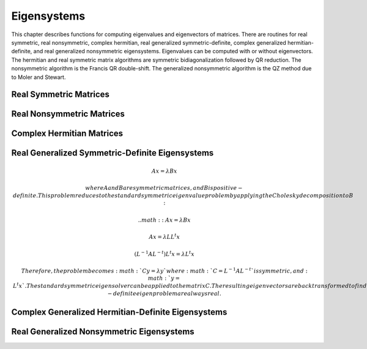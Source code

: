.. highlight:: lua
.. _eigensystems:
.. module:: eigen

Eigensystems
=======================

This chapter describes functions for computing eigenvalues and eigenvectors of matrices.
There are routines for real symmetric, real nonsymmetric, complex hermitian, real generalized symmetric-definite, complex generalized hermitian-definite, and real generalized nonsymmetric eigensystems.
Eigenvalues can be computed with or without eigenvectors.
The hermitian and real symmetric matrix algorithms are symmetric bidiagonalization followed by QR reduction.
The nonsymmetric algorithm is the Francis QR double-shift. The generalized nonsymmetric algorithm is the QZ method due to Moler and Stewart.

Real Symmetric Matrices
---------------------------

.. function:: symm(A [, order])

   This function computes the eigenvalues and eigenvectors of the real symmetric matrix A. The default ordering of the eigenvalues and eigenvectors is descending order in numerical value.
   You can however choose from the following sorting shemes for the eigenvalues:
   
   `eigen.SORT_VAL_DESC`
      descending order in numerical value 
   `eigen.SORT_VAL_ASC`
      ascending order in numerical value 
   `eigen.SORT_ABS_ASC`
      ascending order in magnitude 
   `eigen.SORT_ABS_DESC`
      descending order in magnitude
   `eigen.SORT_NONE`
      eigenvalue sorting
	   
   The function returns::
      
	  eigenvalues, eigenvectors = symm(A, eigen.SORT_ABS_ASC)
	  
   while the first eigenvalue correpsonds to the first eigenvector stored in the first column of the eigenvectors matrix.
   For real symmetric matrices, the library uses the symmetric bidiagonalization and QR reduction method.
   This is described in Golub & van Loan, section 8.3. The computed eigenvalues are accurate to an absolute accuracy of :math:`\epsilon ||m||_2`, where :math:`\epsilon` is the machine precision.

Real Nonsymmetric Matrices
--------------------------
   
.. funtion:: non_symm(A [, order ] ])

   The solution of the real nonsymmetric eigensystem problem for a matrix A involves computing the Schur decomposition

   :math:`A = Z T Z^T`

   where Z is an orthogonal matrix of Schur vectors and T, the Schur form, is quasi upper triangular with diagonal 1-by-1 blocks which are real eigenvalues of A,
   and diagonal 2-by-2 blocks whose eigenvalues are complex conjugate eigenvalues of A. The algorithm used is the double-shift Francis method.
   
   This function computes eigenvalues and right eigenvectors of the n-by-n real nonsymmetric matrix A.
   The computed eigenvectors are normalized to have unit magnitude. On output, the upper portion of A contains the Schur form T::
   
      eigenvalues, eigenvector, A = non_symm(A, eigen.SORT_ABS_ASC)


Complex Hermitian Matrices
----------------------------

.. function::herm(A [, order])

   For hermitian matrices, the library uses the complex form of the symmetric bidiagonalization and QR reduction method.
   This function computes the eigenvalues and eigenvectors of the complex hermitian matrix A

Real Generalized Symmetric-Definite Eigensystems
-------------------------------------------------

.. function:: gensymm(a, b)

   The real generalized symmetric-definite eigenvalue problem is to find eigenvalues \lambda and eigenvectors x such that

.. math::
   A x = \lambda B x

   where A and B are symmetric matrices, and B is positive-definite.
   This problem reduces to the standard symmetric eigenvalue problem by applying the Cholesky decomposition to B:

   .. math::
                           A x = \lambda B x

                           A x = \lambda L L^t x

      ( L^{-1} A L^{-t} ) L^t x = \lambda L^t x

   Therefore, the problem becomes :math:`C y = \lambda y` where :math:`C = L^{-1} A L^{-t}` is symmetric, and :math:`y = L^t x`.
   The standard symmetric eigensolver can be applied to the matrix C.
   The resulting eigenvectors are backtransformed to find the vectors of the original problem.
   The eigenvalues and eigenvectors of the generalized symmetric-definite eigenproblem are always real.

Complex Generalized Hermitian-Definite Eigensystems
------------------------------------------------------

.. function:: genherm(a, b)

   The complex generalized hermitian-definite eigenvalue problem is to find eigenvalues \lambda and eigenvectors x such that

   .. math::

      A x = \lambda B x

   where A and B are hermitian matrices, and B is positive-definite.
   Similarly to the real case, this can be reduced to :math:`C y = \lambda y` where :math:`C = L^{-1} A L^{-H}` is hermitian,
   and :math:`y = L^H x`. The standard hermitian eigensolver can be applied to the matrix C.
   The resulting eigenvectors are backtransformed to find the vectors of the original problem.
   The eigenvalues of the generalized hermitian-definite eigenproblem are always real.

Real Generalized Nonsymmetric Eigensystems
--------------------------------------------

.. function:: gen(a, b)

   Given two square matrices (A, B), the generalized nonsymmetric eigenvalue problem is to find eigenvalues \lambda and eigenvectors x such that

   .. math::

      A x = \lambda B x

   We may also define the problem as finding eigenvalues \mu and eigenvectors y such that

   .. math::

      \mu A y = B y

   Note that these two problems are equivalent (with \lambda = 1/\mu) if neither \lambda nor \mu is zero. If say, \lambda is zero, then it is still a well defined eigenproblem, but its alternate problem involving \mu is not. Therefore, to allow for zero (and infinite) eigenvalues, the problem which is actually solved is

   .. math::

      \beta A x = \alpha B x

   The eigensolver routines below will return two values :math:`\alpha` and :math:`\beta` and leave it to the user
   to perform the divisions :math:`\lambda = \alpha / \beta` and :math:`\mu = \beta / \alpha`.

   If the determinant of the matrix pencil :math:`A - \lambda B` is zero for all :math:`\lambda`,
   the problem is said to be singular; otherwise it is called regular.
   Singularity normally leads to some :math:`\alpha = \beta = 0` which means the eigenproblem is ill-conditioned
   and generally does not have well defined eigenvalue solutions.
   The routines below are intended for regular matrix pencils and could yield unpredictable results when applied to singular pencils.

   The solution of the real generalized nonsymmetric eigensystem problem for a matrix pair (A, B)
   involves computing the generalized Schur decomposition
   
   .. math::

      A = Q S Z^T

      B = Q T Z^T

   where Q and Z are orthogonal matrices of left and right Schur vectors respectively,
   and (S, T) is the generalized Schur form whose diagonal elements give the :math:`\alpha` and :math:`\beta` values.
   The algorithm used is the QZ method due to Moler and Stewart (see references).
	 